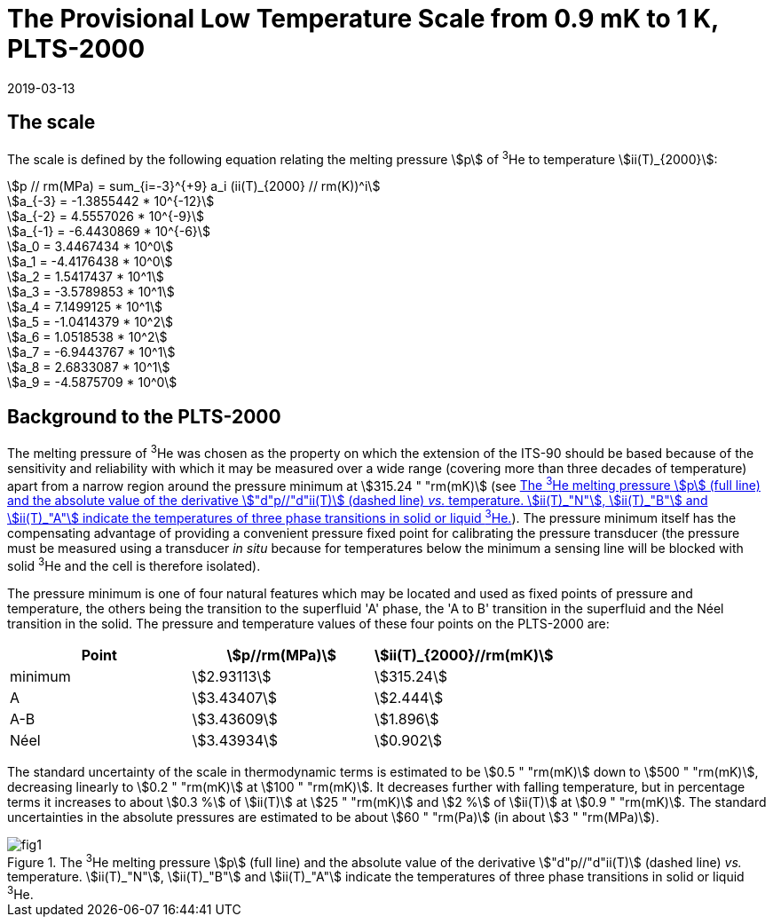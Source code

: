 = The Provisional Low Temperature Scale from 0.9 mK to 1 K, PLTS-2000
:edition: 1
:copyright-year: 2019
:revdate: 2019-03-13
:language: en
:doctype: guide
:docstage: in-force
:docsubstage: 60
:title-en: The Provisional Low Temperature Scale from 0.9 mK to 1 K, PLTS-2000
:title-fr:
:docnumber: PLTS-2000
:committee-acronym: CCT
:committee-en: Consultative Committee for Thermometry
:committee-fr: Comité consultatif de thermométrie
:si-aspect: K_k
:mn-document-class: bipm
:mn-output-extensions: xml,html,pdf,rxl
:imagesdir: images/guide-plts-2000
:local-cache-only:
:data-uri-image:


== The scale

The scale is defined by the following equation relating the melting pressure stem:[p] of ^3^He to temperature stem:[ii(T)_{2000}]:


[stem%unnumbered]
++++
p // rm(MPa) = sum_{i=-3}^{+9} a_i (ii(T)_{2000} // rm(K))^i
++++


[stem%unnumbered]
++++
a_{-3} = -1.3855442 * 10^{-12}
++++

[stem%unnumbered]
++++
a_{-2} = 4.5557026 * 10^{-9}
++++

[stem%unnumbered]
++++
a_{-1} = -6.4430869 * 10^{-6}
++++

[stem%unnumbered]
++++
a_0 = 3.4467434  * 10^0
++++

[stem%unnumbered]
++++
a_1 = -4.4176438  * 10^0
++++

[stem%unnumbered]
++++
a_2 = 1.5417437  * 10^1
++++

[stem%unnumbered]
++++
a_3 = -3.5789853  * 10^1
++++

[stem%unnumbered]
++++
a_4 = 7.1499125  * 10^1
++++

[stem%unnumbered]
++++
a_5 = -1.0414379  * 10^2
++++

[stem%unnumbered]
++++
a_6 = 1.0518538  * 10^2
++++

[stem%unnumbered]
++++
a_7 = -6.9443767  * 10^1
++++

[stem%unnumbered]
++++
a_8 = 2.6833087  * 10^1
++++

[stem%unnumbered]
++++
a_9 = -4.5875709  * 10^0
++++


== Background to the PLTS-2000

The melting pressure of ^3^He was chosen as the property on which the extension of the ITS-90 should be based because of the sensitivity and reliability with which it may be measured over a wide range (covering more than three decades of temperature) apart from a narrow region around the pressure minimum at stem:[315.24 " "rm(mK)] (see <<fig1>>). The pressure minimum itself has the compensating advantage of providing a convenient pressure fixed point for calibrating the pressure transducer (the pressure must be measured using a transducer _in situ_ because for temperatures below the minimum a sensing line will be blocked with solid ^3^He and the cell is therefore isolated).

The pressure minimum is one of four natural features which may be located and used as fixed points of pressure and temperature, the others being the transition to the superfluid 'A' phase, the 'A to B' transition in the superfluid and the Néel transition in the solid. The pressure and temperature values of these four points on the PLTS-2000 are:


[cols="3*",options="unnumbered"]
|===
h| Point h| stem:[p//rm(MPa)] h| stem:[ii(T)_{2000}//rm(mK)]
| minimum | stem:[2.93113] | stem:[315.24]
| A | stem:[3.43407] | stem:[2.444]
| A-B | stem:[3.43609] | stem:[1.896]
| Néel | stem:[3.43934] | stem:[0.902]
|===


The standard uncertainty of the scale in thermodynamic terms is estimated to be stem:[0.5 " "rm(mK)] down to stem:[500 " "rm(mK)], decreasing linearly to stem:[0.2 " "rm(mK)] at stem:[100 " "rm(mK)]. It decreases further with falling temperature, but in percentage terms it increases to about stem:[0.3 %] of stem:[ii(T)] at stem:[25 " "rm(mK)] and stem:[2 %] of stem:[ii(T)] at stem:[0.9 " "rm(mK)]. The standard uncertainties in the absolute pressures are estimated to be about stem:[60 " "rm(Pa)] (in about stem:[3 " "rm(MPa)]).


[[fig1]]
.The ^3^He melting pressure stem:[p] (full line) and the absolute value of the derivative stem:["d"p//"d"ii(T)] (dashed line) _vs._ temperature. stem:[ii(T)_"N"], stem:[ii(T)_"B"] and stem:[ii(T)_"A"] indicate the temperatures of three phase transitions in solid or liquid ^3^He.
image::fig1.png[]


